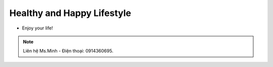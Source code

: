 Healthy and Happy Lifestyle
========

- Enjoy your life!

.. note:: Liên hệ Ms.Minh - Điện thoại: 0914360695.
.. image:: /img/yen06.jpg
